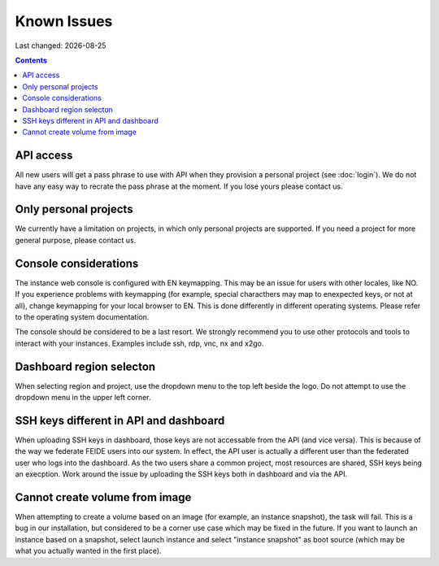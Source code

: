 .. |date| date::

Known Issues
============

Last changed: |date|

.. contents::

API access
----------

All new users will get a pass phrase to use with API when they provision
a personal project (see :doc:`login`). We do not have any easy way to recrate
the pass phrase at the moment. If you lose yours please contact us.


Only personal projects
----------------------

We currently have a limitation on projects, in which only personal
projects are supported. If you need a project for more general purpose,
please contact us.


Console considerations
----------------------

The instance web console is configured with EN keymapping. This may be
an issue for users with other locales, like NO. If you experience problems
with keymapping (for example, special characthers may map to enexpected keys,
or not at all), change keymapping for your local browser to EN. This is
done differently in different operating systems. Please refer to the
operating system documentation.

The console should be considered to be a last resort. We strongly recommend
you to use other protocols and tools to interact with your instances.
Examples include ssh, rdp, vnc, nx and x2go.


Dashboard region selecton
-------------------------

When selecting region and project, use the dropdown menu to the top left
beside the logo. Do not attempt to use the dropdown menu in the upper left
corner.

.. image:: images/dash-regions.png
   :align: center
   :alt: Dashboard region selection


SSH keys different in API and dashboard
---------------------------------------

When uploading SSH keys in dashboard, those keys are not accessable from the
API (and vice versa). This is because of the way we federate FEIDE users into
our system. In effect, the API user is actually a different user than the
federated user who logs into the dashboard. As the two users share a common
project, most resources are shared, SSH keys being an execption.
Work around the issue by uploading the SSH keys both in dashboard and via
the API.


Cannot create volume from image
-------------------------------

When attempting to create a volume based on an image (for example, an instance
snapshot), the task will fail. This is a bug in our installation, but considered
to be a corner use case which may be fixed in the future. If you want to launch
an instance based on a snapshot, select launch instance and select "instance 
snapshot" as boot source (which may be what you actually wanted in the first
place).

